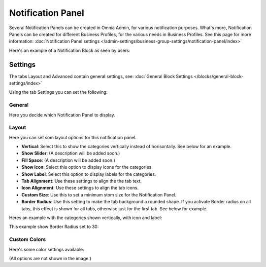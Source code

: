 Notification Panel
===========================================

Several Notification Panels can be created in Omnia Admin, for various notification purposes. What's more, Notification Panels can be created for different Business Profiles, for the various needs in Business Profiles. See this page for more information: :doc:`Notification Panel settings </admin-settings/business-group-settings/notification-panel/index>`

Here's an example of a Notification Block as seen by users:

.. image:: block-notification-panel-new.png


Settings
**********

The tabs Layout and Advanced contain general settings, see: :doc:`General Block Settings </blocks/general-block-settings/index>`

Using the tab Settings you can set the following:

General
'''''''''
Here you decide which Notification Panel to display.

.. image:: business-notification-panel-general.png

Layout
''''''''
Here you can set som layout options for this notification panel.

.. image:: business-notification-panel-layout.png

+ **Vertical**: Select this to show the categories vertically instead of horisontally. See below for an example.
+ **Show Slider**: (A description will be added soon.)
+ **Fill Space**: (A description will be added soon.)
+ **Show Icon**: Select this option to display icons for the categories.
+ **Show Label**: Select this option to display labels for the categories.
+ **Tab Alignment**: Use these settings to align the the tab text.
+ **Icon Alignment**: Use these settings to align the tab icons.
+ **Custom Size**: Use this to set a minimum stom size for the Notification Panel.
+ **Border Radius**: Use this setting to make the tab background a rounded shape. If you activate Border radius on all tabs, this effect is shown for all tabs, otherwise just for the first tab. See below for example.

Heres an example with the categories shown vertically, with icon and label:

.. image:: business-notification-panel-layout-example1.png

This example show Border Radius set to 30:

.. image:: business-notification-panel-layout-example2.png

Custom Colors
''''''''''''''
Here's some color settings available:

.. image:: business-notification-panel-custom-colors.png

(All options are not shown in the image.)

